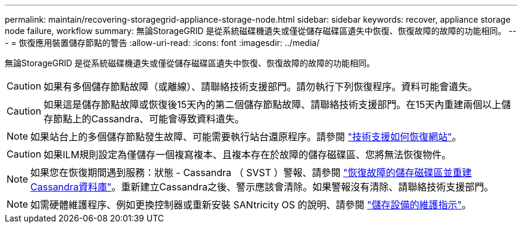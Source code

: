 ---
permalink: maintain/recovering-storagegrid-appliance-storage-node.html 
sidebar: sidebar 
keywords: recover, appliance storage node failure, workflow 
summary: 無論StorageGRID 是從系統磁碟機遺失或僅從儲存磁碟區遺失中恢復、恢復故障的故障的功能相同。 
---
= 恢復應用裝置儲存節點的警告
:allow-uri-read: 
:icons: font
:imagesdir: ../media/


[role="lead"]
無論StorageGRID 是從系統磁碟機遺失或僅從儲存磁碟區遺失中恢復、恢復故障的故障的功能相同。


CAUTION: 如果有多個儲存節點故障（或離線）、請聯絡技術支援部門。請勿執行下列恢復程序。資料可能會遺失。


CAUTION: 如果這是儲存節點故障或恢復後15天內的第二個儲存節點故障、請聯絡技術支援部門。在15天內重建兩個以上儲存節點上的Cassandra、可能會導致資料遺失。


NOTE: 如果站台上的多個儲存節點發生故障、可能需要執行站台還原程序。請參閱 link:how-site-recovery-is-performed-by-technical-support.html["技術支援如何恢復網站"]。


CAUTION: 如果ILM規則設定為僅儲存一個複寫複本、且複本存在於故障的儲存磁碟區、您將無法恢復物件。


NOTE: 如果您在恢復期間遇到服務：狀態 - Cassandra （ SVST ）警報、請參閱 link:../maintain/recovering-failed-storage-volumes-and-rebuilding-cassandra-database.html["恢復故障的儲存磁碟區並重建Cassandra資料庫"]。重新建立Cassandra之後、警示應該會清除。如果警報沒有清除、請聯絡技術支援部門。


NOTE: 如需硬體維護程序、例如更換控制器或重新安裝 SANtricity OS 的說明、請參閱 https://docs.netapp.com/us-en/storagegrid-appliances/["儲存設備的維護指示"^]。
